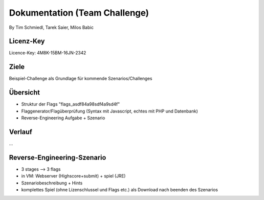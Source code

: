 ====================
Dokumentation (Team Challenge)
====================
By Tim Schmiedl, Tarek Saier, Milos Babic


Licenz-Key
====
Licence-Key: 4M8K-15BM-16JN-2342

Ziele
====
Beispiel-Challenge als Grundlage für kommende Szenarios/Challenges


Übersicht
====
- Struktur der Flags "flags_asdf84a98sdf4a9sd4f"
- Flaggenerator/Flagüberprüfung (Syntax mit Javascript, echtes mit PHP und Datenbank)
- Reverse-Engineering Aufgabe + Szenario

Verlauf
====
...

Reverse-Engineering-Szenario
====
- 3 stages --> 3 flags
- in VM: Webserver (Highscore+submit) + spiel (JRE)
- Szenariobeschreibung + Hints
- komplettes Spiel (ohne Lizenschlussel und Flags etc.) als Download nach beenden des Szenarios